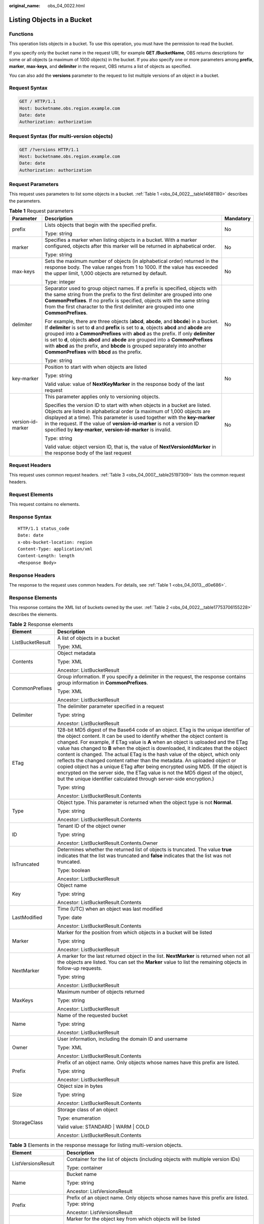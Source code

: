 :original_name: obs_04_0022.html

.. _obs_04_0022:

Listing Objects in a Bucket
===========================

Functions
---------

This operation lists objects in a bucket. To use this operation, you must have the permission to read the bucket.

If you specify only the bucket name in the request URI, for example **GET /BucketName**, OBS returns descriptions for some or all objects (a maximum of 1000 objects) in the bucket. If you also specify one or more parameters among **prefix**, **marker**, **max-keys**, and **delimiter** in the request, OBS returns a list of objects as specified.

You can also add the **versions** parameter to the request to list multiple versions of an object in a bucket.

Request Syntax
--------------

.. code-block:: text

   GET / HTTP/1.1
   Host: bucketname.obs.region.example.com
   Date: date
   Authorization: authorization

Request Syntax (for multi-version objects)
------------------------------------------

.. code-block:: text

   GET /?versions HTTP/1.1
   Host: bucketname.obs.region.example.com
   Date: date
   Authorization: authorization

Request Parameters
------------------

This request uses parameters to list some objects in a bucket. :ref:`Table 1 <obs_04_0022__table14681180>` describes the parameters.

.. _obs_04_0022__table14681180:

.. table:: **Table 1** Request parameters

   +-----------------------+-----------------------------------------------------------------------------------------------------------------------------------------------------------------------------------------------------------------------------------------------------------------------------------------------------------------------------------------------------------------------------------------------------------------------------------------------------------------------------------------------------+-----------------------+
   | Parameter             | Description                                                                                                                                                                                                                                                                                                                                                                                                                                                                                         | Mandatory             |
   +=======================+=====================================================================================================================================================================================================================================================================================================================================================================================================================================================================================================+=======================+
   | prefix                | Lists objects that begin with the specified prefix.                                                                                                                                                                                                                                                                                                                                                                                                                                                 | No                    |
   |                       |                                                                                                                                                                                                                                                                                                                                                                                                                                                                                                     |                       |
   |                       | Type: string                                                                                                                                                                                                                                                                                                                                                                                                                                                                                        |                       |
   +-----------------------+-----------------------------------------------------------------------------------------------------------------------------------------------------------------------------------------------------------------------------------------------------------------------------------------------------------------------------------------------------------------------------------------------------------------------------------------------------------------------------------------------------+-----------------------+
   | marker                | Specifies a marker when listing objects in a bucket. With a marker configured, objects after this marker will be returned in alphabetical order.                                                                                                                                                                                                                                                                                                                                                    | No                    |
   |                       |                                                                                                                                                                                                                                                                                                                                                                                                                                                                                                     |                       |
   |                       | Type: string                                                                                                                                                                                                                                                                                                                                                                                                                                                                                        |                       |
   +-----------------------+-----------------------------------------------------------------------------------------------------------------------------------------------------------------------------------------------------------------------------------------------------------------------------------------------------------------------------------------------------------------------------------------------------------------------------------------------------------------------------------------------------+-----------------------+
   | max-keys              | Sets the maximum number of objects (in alphabetical order) returned in the response body. The value ranges from 1 to 1000. If the value has exceeded the upper limit, 1,000 objects are returned by default.                                                                                                                                                                                                                                                                                        | No                    |
   |                       |                                                                                                                                                                                                                                                                                                                                                                                                                                                                                                     |                       |
   |                       | Type: integer                                                                                                                                                                                                                                                                                                                                                                                                                                                                                       |                       |
   +-----------------------+-----------------------------------------------------------------------------------------------------------------------------------------------------------------------------------------------------------------------------------------------------------------------------------------------------------------------------------------------------------------------------------------------------------------------------------------------------------------------------------------------------+-----------------------+
   | delimiter             | Separator used to group object names. If a prefix is specified, objects with the same string from the prefix to the first delimiter are grouped into one **CommonPrefixes**. If no prefix is specified, objects with the same string from the first character to the first delimiter are grouped into one **CommonPrefixes**.                                                                                                                                                                       | No                    |
   |                       |                                                                                                                                                                                                                                                                                                                                                                                                                                                                                                     |                       |
   |                       | For example, there are three objects (**abcd**, **abcde**, and **bbcde**) in a bucket. If **delimiter** is set to **d** and **prefix** is set to **a**, objects **abcd** and **abcde** are grouped into a **CommonPrefixes** with **abcd** as the prefix. If only **delimiter** is set to **d**, objects **abcd** and **abcde** are grouped into a **CommonPrefixes** with **abcd** as the prefix, and **bbcde** is grouped separately into another **CommonPrefixes** with **bbcd** as the prefix. |                       |
   |                       |                                                                                                                                                                                                                                                                                                                                                                                                                                                                                                     |                       |
   |                       | Type: string                                                                                                                                                                                                                                                                                                                                                                                                                                                                                        |                       |
   +-----------------------+-----------------------------------------------------------------------------------------------------------------------------------------------------------------------------------------------------------------------------------------------------------------------------------------------------------------------------------------------------------------------------------------------------------------------------------------------------------------------------------------------------+-----------------------+
   | key-marker            | Position to start with when objects are listed                                                                                                                                                                                                                                                                                                                                                                                                                                                      | No                    |
   |                       |                                                                                                                                                                                                                                                                                                                                                                                                                                                                                                     |                       |
   |                       | Type: string                                                                                                                                                                                                                                                                                                                                                                                                                                                                                        |                       |
   |                       |                                                                                                                                                                                                                                                                                                                                                                                                                                                                                                     |                       |
   |                       | Valid value: value of **NextKeyMarker** in the response body of the last request                                                                                                                                                                                                                                                                                                                                                                                                                    |                       |
   +-----------------------+-----------------------------------------------------------------------------------------------------------------------------------------------------------------------------------------------------------------------------------------------------------------------------------------------------------------------------------------------------------------------------------------------------------------------------------------------------------------------------------------------------+-----------------------+
   | version-id-marker     | This parameter applies only to versioning objects.                                                                                                                                                                                                                                                                                                                                                                                                                                                  | No                    |
   |                       |                                                                                                                                                                                                                                                                                                                                                                                                                                                                                                     |                       |
   |                       | Specifies the version ID to start with when objects in a bucket are listed. Objects are listed in alphabetical order (a maximum of 1,000 objects are displayed at a time). This parameter is used together with the **key-marker** in the request. If the value of **version-id-marker** is not a version ID specified by **key-marker**, **version-id-marker** is invalid.                                                                                                                         |                       |
   |                       |                                                                                                                                                                                                                                                                                                                                                                                                                                                                                                     |                       |
   |                       | Type: string                                                                                                                                                                                                                                                                                                                                                                                                                                                                                        |                       |
   |                       |                                                                                                                                                                                                                                                                                                                                                                                                                                                                                                     |                       |
   |                       | Valid value: object version ID, that is, the value of **NextVersionIdMarker** in the response body of the last request                                                                                                                                                                                                                                                                                                                                                                              |                       |
   +-----------------------+-----------------------------------------------------------------------------------------------------------------------------------------------------------------------------------------------------------------------------------------------------------------------------------------------------------------------------------------------------------------------------------------------------------------------------------------------------------------------------------------------------+-----------------------+

Request Headers
---------------

This request uses common request headers. :ref:`Table 3 <obs_04_0007__table25197309>` lists the common request headers.

Request Elements
----------------

This request contains no elements.

Response Syntax
---------------

::

   HTTP/1.1 status_code
   Date: date
   x-obs-bucket-location: region
   Content-Type: application/xml
   Content-Length: length
   <Response Body>

Response Headers
----------------

The response to the request uses common headers. For details, see :ref:`Table 1 <obs_04_0013__d0e686>`.

Response Elements
-----------------

This response contains the XML list of buckets owned by the user. :ref:`Table 2 <obs_04_0022__table17753706155228>` describes the elements.

.. _obs_04_0022__table17753706155228:

.. table:: **Table 2** Response elements

   +-----------------------------------+-------------------------------------------------------------------------------------------------------------------------------------------------------------------------------------------------------------------------------------------------------------------------------------------------------------------------------------------------------------------------------------------------------------------------------------------------------------------------------------------------------------------------------------------------------------------------------------------------------------------------------------------------------------------------------------------------------------------------------------------------------+
   | Element                           | Description                                                                                                                                                                                                                                                                                                                                                                                                                                                                                                                                                                                                                                                                                                                                           |
   +===================================+=======================================================================================================================================================================================================================================================================================================================================================================================================================================================================================================================================================================================================================================================================================================================================================+
   | ListBucketResult                  | A list of objects in a bucket                                                                                                                                                                                                                                                                                                                                                                                                                                                                                                                                                                                                                                                                                                                         |
   |                                   |                                                                                                                                                                                                                                                                                                                                                                                                                                                                                                                                                                                                                                                                                                                                                       |
   |                                   | Type: XML                                                                                                                                                                                                                                                                                                                                                                                                                                                                                                                                                                                                                                                                                                                                             |
   +-----------------------------------+-------------------------------------------------------------------------------------------------------------------------------------------------------------------------------------------------------------------------------------------------------------------------------------------------------------------------------------------------------------------------------------------------------------------------------------------------------------------------------------------------------------------------------------------------------------------------------------------------------------------------------------------------------------------------------------------------------------------------------------------------------+
   | Contents                          | Object metadata                                                                                                                                                                                                                                                                                                                                                                                                                                                                                                                                                                                                                                                                                                                                       |
   |                                   |                                                                                                                                                                                                                                                                                                                                                                                                                                                                                                                                                                                                                                                                                                                                                       |
   |                                   | Type: XML                                                                                                                                                                                                                                                                                                                                                                                                                                                                                                                                                                                                                                                                                                                                             |
   |                                   |                                                                                                                                                                                                                                                                                                                                                                                                                                                                                                                                                                                                                                                                                                                                                       |
   |                                   | Ancestor: ListBucketResult                                                                                                                                                                                                                                                                                                                                                                                                                                                                                                                                                                                                                                                                                                                            |
   +-----------------------------------+-------------------------------------------------------------------------------------------------------------------------------------------------------------------------------------------------------------------------------------------------------------------------------------------------------------------------------------------------------------------------------------------------------------------------------------------------------------------------------------------------------------------------------------------------------------------------------------------------------------------------------------------------------------------------------------------------------------------------------------------------------+
   | CommonPrefixes                    | Group information. If you specify a delimiter in the request, the response contains group information in **CommonPrefixes**.                                                                                                                                                                                                                                                                                                                                                                                                                                                                                                                                                                                                                          |
   |                                   |                                                                                                                                                                                                                                                                                                                                                                                                                                                                                                                                                                                                                                                                                                                                                       |
   |                                   | Type: XML                                                                                                                                                                                                                                                                                                                                                                                                                                                                                                                                                                                                                                                                                                                                             |
   |                                   |                                                                                                                                                                                                                                                                                                                                                                                                                                                                                                                                                                                                                                                                                                                                                       |
   |                                   | Ancestor: ListBucketResult                                                                                                                                                                                                                                                                                                                                                                                                                                                                                                                                                                                                                                                                                                                            |
   +-----------------------------------+-------------------------------------------------------------------------------------------------------------------------------------------------------------------------------------------------------------------------------------------------------------------------------------------------------------------------------------------------------------------------------------------------------------------------------------------------------------------------------------------------------------------------------------------------------------------------------------------------------------------------------------------------------------------------------------------------------------------------------------------------------+
   | Delimiter                         | The delimiter parameter specified in a request                                                                                                                                                                                                                                                                                                                                                                                                                                                                                                                                                                                                                                                                                                        |
   |                                   |                                                                                                                                                                                                                                                                                                                                                                                                                                                                                                                                                                                                                                                                                                                                                       |
   |                                   | Type: string                                                                                                                                                                                                                                                                                                                                                                                                                                                                                                                                                                                                                                                                                                                                          |
   |                                   |                                                                                                                                                                                                                                                                                                                                                                                                                                                                                                                                                                                                                                                                                                                                                       |
   |                                   | Ancestor: ListBucketResult                                                                                                                                                                                                                                                                                                                                                                                                                                                                                                                                                                                                                                                                                                                            |
   +-----------------------------------+-------------------------------------------------------------------------------------------------------------------------------------------------------------------------------------------------------------------------------------------------------------------------------------------------------------------------------------------------------------------------------------------------------------------------------------------------------------------------------------------------------------------------------------------------------------------------------------------------------------------------------------------------------------------------------------------------------------------------------------------------------+
   | ETag                              | 128-bit MD5 digest of the Base64 code of an object. ETag is the unique identifier of the object content. It can be used to identify whether the object content is changed. For example, if ETag value is **A** when an object is uploaded and the ETag value has changed to **B** when the object is downloaded, it indicates that the object content is changed. The actual ETag is the hash value of the object, which only reflects the changed content rather than the metadata. An uploaded object or copied object has a unique ETag after being encrypted using MD5. (If the object is encrypted on the server side, the ETag value is not the MD5 digest of the object, but the unique identifier calculated through server-side encryption.) |
   |                                   |                                                                                                                                                                                                                                                                                                                                                                                                                                                                                                                                                                                                                                                                                                                                                       |
   |                                   | Type: string                                                                                                                                                                                                                                                                                                                                                                                                                                                                                                                                                                                                                                                                                                                                          |
   |                                   |                                                                                                                                                                                                                                                                                                                                                                                                                                                                                                                                                                                                                                                                                                                                                       |
   |                                   | Ancestor: ListBucketResult.Contents                                                                                                                                                                                                                                                                                                                                                                                                                                                                                                                                                                                                                                                                                                                   |
   +-----------------------------------+-------------------------------------------------------------------------------------------------------------------------------------------------------------------------------------------------------------------------------------------------------------------------------------------------------------------------------------------------------------------------------------------------------------------------------------------------------------------------------------------------------------------------------------------------------------------------------------------------------------------------------------------------------------------------------------------------------------------------------------------------------+
   | Type                              | Object type. This parameter is returned when the object type is not **Normal**.                                                                                                                                                                                                                                                                                                                                                                                                                                                                                                                                                                                                                                                                       |
   |                                   |                                                                                                                                                                                                                                                                                                                                                                                                                                                                                                                                                                                                                                                                                                                                                       |
   |                                   | Type: string                                                                                                                                                                                                                                                                                                                                                                                                                                                                                                                                                                                                                                                                                                                                          |
   |                                   |                                                                                                                                                                                                                                                                                                                                                                                                                                                                                                                                                                                                                                                                                                                                                       |
   |                                   | Ancestor: ListBucketResult.Contents                                                                                                                                                                                                                                                                                                                                                                                                                                                                                                                                                                                                                                                                                                                   |
   +-----------------------------------+-------------------------------------------------------------------------------------------------------------------------------------------------------------------------------------------------------------------------------------------------------------------------------------------------------------------------------------------------------------------------------------------------------------------------------------------------------------------------------------------------------------------------------------------------------------------------------------------------------------------------------------------------------------------------------------------------------------------------------------------------------+
   | ID                                | Tenant ID of the object owner                                                                                                                                                                                                                                                                                                                                                                                                                                                                                                                                                                                                                                                                                                                         |
   |                                   |                                                                                                                                                                                                                                                                                                                                                                                                                                                                                                                                                                                                                                                                                                                                                       |
   |                                   | Type: string                                                                                                                                                                                                                                                                                                                                                                                                                                                                                                                                                                                                                                                                                                                                          |
   |                                   |                                                                                                                                                                                                                                                                                                                                                                                                                                                                                                                                                                                                                                                                                                                                                       |
   |                                   | Ancestor: ListBucketResult.Contents.Owner                                                                                                                                                                                                                                                                                                                                                                                                                                                                                                                                                                                                                                                                                                             |
   +-----------------------------------+-------------------------------------------------------------------------------------------------------------------------------------------------------------------------------------------------------------------------------------------------------------------------------------------------------------------------------------------------------------------------------------------------------------------------------------------------------------------------------------------------------------------------------------------------------------------------------------------------------------------------------------------------------------------------------------------------------------------------------------------------------+
   | IsTruncated                       | Determines whether the returned list of objects is truncated. The value **true** indicates that the list was truncated and **false** indicates that the list was not truncated.                                                                                                                                                                                                                                                                                                                                                                                                                                                                                                                                                                       |
   |                                   |                                                                                                                                                                                                                                                                                                                                                                                                                                                                                                                                                                                                                                                                                                                                                       |
   |                                   | Type: boolean                                                                                                                                                                                                                                                                                                                                                                                                                                                                                                                                                                                                                                                                                                                                         |
   |                                   |                                                                                                                                                                                                                                                                                                                                                                                                                                                                                                                                                                                                                                                                                                                                                       |
   |                                   | Ancestor: ListBucketResult                                                                                                                                                                                                                                                                                                                                                                                                                                                                                                                                                                                                                                                                                                                            |
   +-----------------------------------+-------------------------------------------------------------------------------------------------------------------------------------------------------------------------------------------------------------------------------------------------------------------------------------------------------------------------------------------------------------------------------------------------------------------------------------------------------------------------------------------------------------------------------------------------------------------------------------------------------------------------------------------------------------------------------------------------------------------------------------------------------+
   | Key                               | Object name                                                                                                                                                                                                                                                                                                                                                                                                                                                                                                                                                                                                                                                                                                                                           |
   |                                   |                                                                                                                                                                                                                                                                                                                                                                                                                                                                                                                                                                                                                                                                                                                                                       |
   |                                   | Type: string                                                                                                                                                                                                                                                                                                                                                                                                                                                                                                                                                                                                                                                                                                                                          |
   |                                   |                                                                                                                                                                                                                                                                                                                                                                                                                                                                                                                                                                                                                                                                                                                                                       |
   |                                   | Ancestor: ListBucketResult.Contents                                                                                                                                                                                                                                                                                                                                                                                                                                                                                                                                                                                                                                                                                                                   |
   +-----------------------------------+-------------------------------------------------------------------------------------------------------------------------------------------------------------------------------------------------------------------------------------------------------------------------------------------------------------------------------------------------------------------------------------------------------------------------------------------------------------------------------------------------------------------------------------------------------------------------------------------------------------------------------------------------------------------------------------------------------------------------------------------------------+
   | LastModified                      | Time (UTC) when an object was last modified                                                                                                                                                                                                                                                                                                                                                                                                                                                                                                                                                                                                                                                                                                           |
   |                                   |                                                                                                                                                                                                                                                                                                                                                                                                                                                                                                                                                                                                                                                                                                                                                       |
   |                                   | Type: date                                                                                                                                                                                                                                                                                                                                                                                                                                                                                                                                                                                                                                                                                                                                            |
   |                                   |                                                                                                                                                                                                                                                                                                                                                                                                                                                                                                                                                                                                                                                                                                                                                       |
   |                                   | Ancestor: ListBucketResult.Contents                                                                                                                                                                                                                                                                                                                                                                                                                                                                                                                                                                                                                                                                                                                   |
   +-----------------------------------+-------------------------------------------------------------------------------------------------------------------------------------------------------------------------------------------------------------------------------------------------------------------------------------------------------------------------------------------------------------------------------------------------------------------------------------------------------------------------------------------------------------------------------------------------------------------------------------------------------------------------------------------------------------------------------------------------------------------------------------------------------+
   | Marker                            | Marker for the position from which objects in a bucket will be listed                                                                                                                                                                                                                                                                                                                                                                                                                                                                                                                                                                                                                                                                                 |
   |                                   |                                                                                                                                                                                                                                                                                                                                                                                                                                                                                                                                                                                                                                                                                                                                                       |
   |                                   | Type: string                                                                                                                                                                                                                                                                                                                                                                                                                                                                                                                                                                                                                                                                                                                                          |
   |                                   |                                                                                                                                                                                                                                                                                                                                                                                                                                                                                                                                                                                                                                                                                                                                                       |
   |                                   | Ancestor: ListBucketResult                                                                                                                                                                                                                                                                                                                                                                                                                                                                                                                                                                                                                                                                                                                            |
   +-----------------------------------+-------------------------------------------------------------------------------------------------------------------------------------------------------------------------------------------------------------------------------------------------------------------------------------------------------------------------------------------------------------------------------------------------------------------------------------------------------------------------------------------------------------------------------------------------------------------------------------------------------------------------------------------------------------------------------------------------------------------------------------------------------+
   | NextMarker                        | A marker for the last returned object in the list. **NextMarker** is returned when not all the objects are listed. You can set the **Marker** value to list the remaining objects in follow-up requests.                                                                                                                                                                                                                                                                                                                                                                                                                                                                                                                                              |
   |                                   |                                                                                                                                                                                                                                                                                                                                                                                                                                                                                                                                                                                                                                                                                                                                                       |
   |                                   | Type: string                                                                                                                                                                                                                                                                                                                                                                                                                                                                                                                                                                                                                                                                                                                                          |
   |                                   |                                                                                                                                                                                                                                                                                                                                                                                                                                                                                                                                                                                                                                                                                                                                                       |
   |                                   | Ancestor: ListBucketResult                                                                                                                                                                                                                                                                                                                                                                                                                                                                                                                                                                                                                                                                                                                            |
   +-----------------------------------+-------------------------------------------------------------------------------------------------------------------------------------------------------------------------------------------------------------------------------------------------------------------------------------------------------------------------------------------------------------------------------------------------------------------------------------------------------------------------------------------------------------------------------------------------------------------------------------------------------------------------------------------------------------------------------------------------------------------------------------------------------+
   | MaxKeys                           | Maximum number of objects returned                                                                                                                                                                                                                                                                                                                                                                                                                                                                                                                                                                                                                                                                                                                    |
   |                                   |                                                                                                                                                                                                                                                                                                                                                                                                                                                                                                                                                                                                                                                                                                                                                       |
   |                                   | Type: string                                                                                                                                                                                                                                                                                                                                                                                                                                                                                                                                                                                                                                                                                                                                          |
   |                                   |                                                                                                                                                                                                                                                                                                                                                                                                                                                                                                                                                                                                                                                                                                                                                       |
   |                                   | Ancestor: ListBucketResult                                                                                                                                                                                                                                                                                                                                                                                                                                                                                                                                                                                                                                                                                                                            |
   +-----------------------------------+-------------------------------------------------------------------------------------------------------------------------------------------------------------------------------------------------------------------------------------------------------------------------------------------------------------------------------------------------------------------------------------------------------------------------------------------------------------------------------------------------------------------------------------------------------------------------------------------------------------------------------------------------------------------------------------------------------------------------------------------------------+
   | Name                              | Name of the requested bucket                                                                                                                                                                                                                                                                                                                                                                                                                                                                                                                                                                                                                                                                                                                          |
   |                                   |                                                                                                                                                                                                                                                                                                                                                                                                                                                                                                                                                                                                                                                                                                                                                       |
   |                                   | Type: string                                                                                                                                                                                                                                                                                                                                                                                                                                                                                                                                                                                                                                                                                                                                          |
   |                                   |                                                                                                                                                                                                                                                                                                                                                                                                                                                                                                                                                                                                                                                                                                                                                       |
   |                                   | Ancestor: ListBucketResult                                                                                                                                                                                                                                                                                                                                                                                                                                                                                                                                                                                                                                                                                                                            |
   +-----------------------------------+-------------------------------------------------------------------------------------------------------------------------------------------------------------------------------------------------------------------------------------------------------------------------------------------------------------------------------------------------------------------------------------------------------------------------------------------------------------------------------------------------------------------------------------------------------------------------------------------------------------------------------------------------------------------------------------------------------------------------------------------------------+
   | Owner                             | User information, including the domain ID and username                                                                                                                                                                                                                                                                                                                                                                                                                                                                                                                                                                                                                                                                                                |
   |                                   |                                                                                                                                                                                                                                                                                                                                                                                                                                                                                                                                                                                                                                                                                                                                                       |
   |                                   | Type: XML                                                                                                                                                                                                                                                                                                                                                                                                                                                                                                                                                                                                                                                                                                                                             |
   |                                   |                                                                                                                                                                                                                                                                                                                                                                                                                                                                                                                                                                                                                                                                                                                                                       |
   |                                   | Ancestor: ListBucketResult.Contents                                                                                                                                                                                                                                                                                                                                                                                                                                                                                                                                                                                                                                                                                                                   |
   +-----------------------------------+-------------------------------------------------------------------------------------------------------------------------------------------------------------------------------------------------------------------------------------------------------------------------------------------------------------------------------------------------------------------------------------------------------------------------------------------------------------------------------------------------------------------------------------------------------------------------------------------------------------------------------------------------------------------------------------------------------------------------------------------------------+
   | Prefix                            | Prefix of an object name. Only objects whose names have this prefix are listed.                                                                                                                                                                                                                                                                                                                                                                                                                                                                                                                                                                                                                                                                       |
   |                                   |                                                                                                                                                                                                                                                                                                                                                                                                                                                                                                                                                                                                                                                                                                                                                       |
   |                                   | Type: string                                                                                                                                                                                                                                                                                                                                                                                                                                                                                                                                                                                                                                                                                                                                          |
   |                                   |                                                                                                                                                                                                                                                                                                                                                                                                                                                                                                                                                                                                                                                                                                                                                       |
   |                                   | Ancestor: ListBucketResult                                                                                                                                                                                                                                                                                                                                                                                                                                                                                                                                                                                                                                                                                                                            |
   +-----------------------------------+-------------------------------------------------------------------------------------------------------------------------------------------------------------------------------------------------------------------------------------------------------------------------------------------------------------------------------------------------------------------------------------------------------------------------------------------------------------------------------------------------------------------------------------------------------------------------------------------------------------------------------------------------------------------------------------------------------------------------------------------------------+
   | Size                              | Object size in bytes                                                                                                                                                                                                                                                                                                                                                                                                                                                                                                                                                                                                                                                                                                                                  |
   |                                   |                                                                                                                                                                                                                                                                                                                                                                                                                                                                                                                                                                                                                                                                                                                                                       |
   |                                   | Type: string                                                                                                                                                                                                                                                                                                                                                                                                                                                                                                                                                                                                                                                                                                                                          |
   |                                   |                                                                                                                                                                                                                                                                                                                                                                                                                                                                                                                                                                                                                                                                                                                                                       |
   |                                   | Ancestor: ListBucketResult.Contents                                                                                                                                                                                                                                                                                                                                                                                                                                                                                                                                                                                                                                                                                                                   |
   +-----------------------------------+-------------------------------------------------------------------------------------------------------------------------------------------------------------------------------------------------------------------------------------------------------------------------------------------------------------------------------------------------------------------------------------------------------------------------------------------------------------------------------------------------------------------------------------------------------------------------------------------------------------------------------------------------------------------------------------------------------------------------------------------------------+
   | StorageClass                      | Storage class of an object                                                                                                                                                                                                                                                                                                                                                                                                                                                                                                                                                                                                                                                                                                                            |
   |                                   |                                                                                                                                                                                                                                                                                                                                                                                                                                                                                                                                                                                                                                                                                                                                                       |
   |                                   | Type: enumeration                                                                                                                                                                                                                                                                                                                                                                                                                                                                                                                                                                                                                                                                                                                                     |
   |                                   |                                                                                                                                                                                                                                                                                                                                                                                                                                                                                                                                                                                                                                                                                                                                                       |
   |                                   | Valid value: STANDARD \| WARM \| COLD                                                                                                                                                                                                                                                                                                                                                                                                                                                                                                                                                                                                                                                                                                                 |
   |                                   |                                                                                                                                                                                                                                                                                                                                                                                                                                                                                                                                                                                                                                                                                                                                                       |
   |                                   | Ancestor: ListBucketResult.Contents                                                                                                                                                                                                                                                                                                                                                                                                                                                                                                                                                                                                                                                                                                                   |
   +-----------------------------------+-------------------------------------------------------------------------------------------------------------------------------------------------------------------------------------------------------------------------------------------------------------------------------------------------------------------------------------------------------------------------------------------------------------------------------------------------------------------------------------------------------------------------------------------------------------------------------------------------------------------------------------------------------------------------------------------------------------------------------------------------------+

.. table:: **Table 3** Elements in the response message for listing multi-version objects.

   +-----------------------------------+--------------------------------------------------------------------------------------------------------------------------------------------------------------------------------------------------------------------------------------------------------------------------------------------------------------------------------------------------------------------------------------------------------------------------------------------------------------------------------------------------------------------------------------------------------------------------------+
   | Element                           | Description                                                                                                                                                                                                                                                                                                                                                                                                                                                                                                                                                                    |
   +===================================+================================================================================================================================================================================================================================================================================================================================================================================================================================================================================================================================================================================+
   | ListVersionsResult                | Container for the list of objects (including objects with multiple version IDs)                                                                                                                                                                                                                                                                                                                                                                                                                                                                                                |
   |                                   |                                                                                                                                                                                                                                                                                                                                                                                                                                                                                                                                                                                |
   |                                   | Type: container                                                                                                                                                                                                                                                                                                                                                                                                                                                                                                                                                                |
   +-----------------------------------+--------------------------------------------------------------------------------------------------------------------------------------------------------------------------------------------------------------------------------------------------------------------------------------------------------------------------------------------------------------------------------------------------------------------------------------------------------------------------------------------------------------------------------------------------------------------------------+
   | Name                              | Bucket name                                                                                                                                                                                                                                                                                                                                                                                                                                                                                                                                                                    |
   |                                   |                                                                                                                                                                                                                                                                                                                                                                                                                                                                                                                                                                                |
   |                                   | Type: string                                                                                                                                                                                                                                                                                                                                                                                                                                                                                                                                                                   |
   |                                   |                                                                                                                                                                                                                                                                                                                                                                                                                                                                                                                                                                                |
   |                                   | Ancestor: ListVersionsResult                                                                                                                                                                                                                                                                                                                                                                                                                                                                                                                                                   |
   +-----------------------------------+--------------------------------------------------------------------------------------------------------------------------------------------------------------------------------------------------------------------------------------------------------------------------------------------------------------------------------------------------------------------------------------------------------------------------------------------------------------------------------------------------------------------------------------------------------------------------------+
   | Prefix                            | Prefix of an object name. Only objects whose names have this prefix are listed. Type: string                                                                                                                                                                                                                                                                                                                                                                                                                                                                                   |
   |                                   |                                                                                                                                                                                                                                                                                                                                                                                                                                                                                                                                                                                |
   |                                   | Ancestor: ListVersionsResult                                                                                                                                                                                                                                                                                                                                                                                                                                                                                                                                                   |
   +-----------------------------------+--------------------------------------------------------------------------------------------------------------------------------------------------------------------------------------------------------------------------------------------------------------------------------------------------------------------------------------------------------------------------------------------------------------------------------------------------------------------------------------------------------------------------------------------------------------------------------+
   | KeyMarker                         | Marker for the object key from which objects will be listed                                                                                                                                                                                                                                                                                                                                                                                                                                                                                                                    |
   |                                   |                                                                                                                                                                                                                                                                                                                                                                                                                                                                                                                                                                                |
   |                                   | Type: string                                                                                                                                                                                                                                                                                                                                                                                                                                                                                                                                                                   |
   |                                   |                                                                                                                                                                                                                                                                                                                                                                                                                                                                                                                                                                                |
   |                                   | Ancestor: ListVersionsResult                                                                                                                                                                                                                                                                                                                                                                                                                                                                                                                                                   |
   +-----------------------------------+--------------------------------------------------------------------------------------------------------------------------------------------------------------------------------------------------------------------------------------------------------------------------------------------------------------------------------------------------------------------------------------------------------------------------------------------------------------------------------------------------------------------------------------------------------------------------------+
   | VersionIdMarker                   | Object version ID to start with when objects are listed                                                                                                                                                                                                                                                                                                                                                                                                                                                                                                                        |
   |                                   |                                                                                                                                                                                                                                                                                                                                                                                                                                                                                                                                                                                |
   |                                   | Type: string                                                                                                                                                                                                                                                                                                                                                                                                                                                                                                                                                                   |
   |                                   |                                                                                                                                                                                                                                                                                                                                                                                                                                                                                                                                                                                |
   |                                   | Ancestor: ListVersionsResult                                                                                                                                                                                                                                                                                                                                                                                                                                                                                                                                                   |
   +-----------------------------------+--------------------------------------------------------------------------------------------------------------------------------------------------------------------------------------------------------------------------------------------------------------------------------------------------------------------------------------------------------------------------------------------------------------------------------------------------------------------------------------------------------------------------------------------------------------------------------+
   | NextKeyMarker                     | Key marker for the last returned object in the list. **NextKeyMarker** is returned when not all the objects are listed. You can set the **KeyMarker** value to list the remaining objects in follow-up requests.                                                                                                                                                                                                                                                                                                                                                               |
   |                                   |                                                                                                                                                                                                                                                                                                                                                                                                                                                                                                                                                                                |
   |                                   | Type: string                                                                                                                                                                                                                                                                                                                                                                                                                                                                                                                                                                   |
   |                                   |                                                                                                                                                                                                                                                                                                                                                                                                                                                                                                                                                                                |
   |                                   | Ancestor: ListVersionsResult                                                                                                                                                                                                                                                                                                                                                                                                                                                                                                                                                   |
   +-----------------------------------+--------------------------------------------------------------------------------------------------------------------------------------------------------------------------------------------------------------------------------------------------------------------------------------------------------------------------------------------------------------------------------------------------------------------------------------------------------------------------------------------------------------------------------------------------------------------------------+
   | NextVersionIdMarker               | Version ID marker for the last returned object in the list. **NextVersionIdMarker** is returned when not all the objects are listed. You can set the **VersionIdMarker** value to list the remaining objects in follow-up requests.                                                                                                                                                                                                                                                                                                                                            |
   |                                   |                                                                                                                                                                                                                                                                                                                                                                                                                                                                                                                                                                                |
   |                                   | Type: string                                                                                                                                                                                                                                                                                                                                                                                                                                                                                                                                                                   |
   |                                   |                                                                                                                                                                                                                                                                                                                                                                                                                                                                                                                                                                                |
   |                                   | Ancestor: ListVersionsResult                                                                                                                                                                                                                                                                                                                                                                                                                                                                                                                                                   |
   +-----------------------------------+--------------------------------------------------------------------------------------------------------------------------------------------------------------------------------------------------------------------------------------------------------------------------------------------------------------------------------------------------------------------------------------------------------------------------------------------------------------------------------------------------------------------------------------------------------------------------------+
   | MaxKeys                           | Maximum number of objects returned                                                                                                                                                                                                                                                                                                                                                                                                                                                                                                                                             |
   |                                   |                                                                                                                                                                                                                                                                                                                                                                                                                                                                                                                                                                                |
   |                                   | Type: string                                                                                                                                                                                                                                                                                                                                                                                                                                                                                                                                                                   |
   |                                   |                                                                                                                                                                                                                                                                                                                                                                                                                                                                                                                                                                                |
   |                                   | Ancestor: ListVersionsResult                                                                                                                                                                                                                                                                                                                                                                                                                                                                                                                                                   |
   +-----------------------------------+--------------------------------------------------------------------------------------------------------------------------------------------------------------------------------------------------------------------------------------------------------------------------------------------------------------------------------------------------------------------------------------------------------------------------------------------------------------------------------------------------------------------------------------------------------------------------------+
   | IsTruncated                       | Indicates whether the returned list of objects is truncated. The value **true** indicates that the list was truncated and **false** indicates that the list was not truncated.                                                                                                                                                                                                                                                                                                                                                                                                 |
   |                                   |                                                                                                                                                                                                                                                                                                                                                                                                                                                                                                                                                                                |
   |                                   | Type: boolean                                                                                                                                                                                                                                                                                                                                                                                                                                                                                                                                                                  |
   |                                   |                                                                                                                                                                                                                                                                                                                                                                                                                                                                                                                                                                                |
   |                                   | Ancestor: ListVersionsResult                                                                                                                                                                                                                                                                                                                                                                                                                                                                                                                                                   |
   +-----------------------------------+--------------------------------------------------------------------------------------------------------------------------------------------------------------------------------------------------------------------------------------------------------------------------------------------------------------------------------------------------------------------------------------------------------------------------------------------------------------------------------------------------------------------------------------------------------------------------------+
   | Version                           | Container of version information                                                                                                                                                                                                                                                                                                                                                                                                                                                                                                                                               |
   |                                   |                                                                                                                                                                                                                                                                                                                                                                                                                                                                                                                                                                                |
   |                                   | Type: container                                                                                                                                                                                                                                                                                                                                                                                                                                                                                                                                                                |
   |                                   |                                                                                                                                                                                                                                                                                                                                                                                                                                                                                                                                                                                |
   |                                   | Ancestor: ListVersionsResult                                                                                                                                                                                                                                                                                                                                                                                                                                                                                                                                                   |
   +-----------------------------------+--------------------------------------------------------------------------------------------------------------------------------------------------------------------------------------------------------------------------------------------------------------------------------------------------------------------------------------------------------------------------------------------------------------------------------------------------------------------------------------------------------------------------------------------------------------------------------+
   | DeleteMarker                      | Container for objects with deletion markers                                                                                                                                                                                                                                                                                                                                                                                                                                                                                                                                    |
   |                                   |                                                                                                                                                                                                                                                                                                                                                                                                                                                                                                                                                                                |
   |                                   | Type: container                                                                                                                                                                                                                                                                                                                                                                                                                                                                                                                                                                |
   |                                   |                                                                                                                                                                                                                                                                                                                                                                                                                                                                                                                                                                                |
   |                                   | Ancestor: ListVersionsResult                                                                                                                                                                                                                                                                                                                                                                                                                                                                                                                                                   |
   +-----------------------------------+--------------------------------------------------------------------------------------------------------------------------------------------------------------------------------------------------------------------------------------------------------------------------------------------------------------------------------------------------------------------------------------------------------------------------------------------------------------------------------------------------------------------------------------------------------------------------------+
   | Key                               | Object name                                                                                                                                                                                                                                                                                                                                                                                                                                                                                                                                                                    |
   |                                   |                                                                                                                                                                                                                                                                                                                                                                                                                                                                                                                                                                                |
   |                                   | Type: string                                                                                                                                                                                                                                                                                                                                                                                                                                                                                                                                                                   |
   |                                   |                                                                                                                                                                                                                                                                                                                                                                                                                                                                                                                                                                                |
   |                                   | Ancestor: ListVersionsResult.Version \| ListVersionsResult.DeleteMarker                                                                                                                                                                                                                                                                                                                                                                                                                                                                                                        |
   +-----------------------------------+--------------------------------------------------------------------------------------------------------------------------------------------------------------------------------------------------------------------------------------------------------------------------------------------------------------------------------------------------------------------------------------------------------------------------------------------------------------------------------------------------------------------------------------------------------------------------------+
   | VersionId                         | Object version ID                                                                                                                                                                                                                                                                                                                                                                                                                                                                                                                                                              |
   |                                   |                                                                                                                                                                                                                                                                                                                                                                                                                                                                                                                                                                                |
   |                                   | Type: string                                                                                                                                                                                                                                                                                                                                                                                                                                                                                                                                                                   |
   |                                   |                                                                                                                                                                                                                                                                                                                                                                                                                                                                                                                                                                                |
   |                                   | Ancestor: ListVersionsResult, Version \| ListVersionsResult, DeleteMarker                                                                                                                                                                                                                                                                                                                                                                                                                                                                                                      |
   +-----------------------------------+--------------------------------------------------------------------------------------------------------------------------------------------------------------------------------------------------------------------------------------------------------------------------------------------------------------------------------------------------------------------------------------------------------------------------------------------------------------------------------------------------------------------------------------------------------------------------------+
   | IsLatest                          | Whether the object is the latest version. If the parameter value is **true**, the object is the latest version.                                                                                                                                                                                                                                                                                                                                                                                                                                                                |
   |                                   |                                                                                                                                                                                                                                                                                                                                                                                                                                                                                                                                                                                |
   |                                   | Type: boolean                                                                                                                                                                                                                                                                                                                                                                                                                                                                                                                                                                  |
   |                                   |                                                                                                                                                                                                                                                                                                                                                                                                                                                                                                                                                                                |
   |                                   | Ancestor: ListVersionsResult.Version \| ListVersionsResult.DeleteMarker                                                                                                                                                                                                                                                                                                                                                                                                                                                                                                        |
   +-----------------------------------+--------------------------------------------------------------------------------------------------------------------------------------------------------------------------------------------------------------------------------------------------------------------------------------------------------------------------------------------------------------------------------------------------------------------------------------------------------------------------------------------------------------------------------------------------------------------------------+
   | LastModified                      | Time (UTC) when an object was last modified                                                                                                                                                                                                                                                                                                                                                                                                                                                                                                                                    |
   |                                   |                                                                                                                                                                                                                                                                                                                                                                                                                                                                                                                                                                                |
   |                                   | Type: date                                                                                                                                                                                                                                                                                                                                                                                                                                                                                                                                                                     |
   |                                   |                                                                                                                                                                                                                                                                                                                                                                                                                                                                                                                                                                                |
   |                                   | Ancestor: ListVersionsResult.Version \| ListVersionsResult.DeleteMarker                                                                                                                                                                                                                                                                                                                                                                                                                                                                                                        |
   +-----------------------------------+--------------------------------------------------------------------------------------------------------------------------------------------------------------------------------------------------------------------------------------------------------------------------------------------------------------------------------------------------------------------------------------------------------------------------------------------------------------------------------------------------------------------------------------------------------------------------------+
   | ETag                              | 128-bit MD5 digest of the Base64 code of an object. ETag is the unique identifier of the object content. It can be used to identify whether the object content is changed. The actual ETag is the hash value of the object. For example, if ETag value is **A** when an object is uploaded and the ETag value has changed to **B** when the object is downloaded, it indicates that the object content is changed. The ETag only reflects the changed content rather than the metadata. An uploaded object or copied object has a unique ETag after being encrypted using MD5. |
   |                                   |                                                                                                                                                                                                                                                                                                                                                                                                                                                                                                                                                                                |
   |                                   | Type: string                                                                                                                                                                                                                                                                                                                                                                                                                                                                                                                                                                   |
   |                                   |                                                                                                                                                                                                                                                                                                                                                                                                                                                                                                                                                                                |
   |                                   | Ancestor: ListVersionsResult.Version                                                                                                                                                                                                                                                                                                                                                                                                                                                                                                                                           |
   +-----------------------------------+--------------------------------------------------------------------------------------------------------------------------------------------------------------------------------------------------------------------------------------------------------------------------------------------------------------------------------------------------------------------------------------------------------------------------------------------------------------------------------------------------------------------------------------------------------------------------------+
   | Type                              | Object type. This parameter is returned when the object type is not **Normal**.                                                                                                                                                                                                                                                                                                                                                                                                                                                                                                |
   |                                   |                                                                                                                                                                                                                                                                                                                                                                                                                                                                                                                                                                                |
   |                                   | Type: string                                                                                                                                                                                                                                                                                                                                                                                                                                                                                                                                                                   |
   |                                   |                                                                                                                                                                                                                                                                                                                                                                                                                                                                                                                                                                                |
   |                                   | Ancestor: ListVersionsResult.Version                                                                                                                                                                                                                                                                                                                                                                                                                                                                                                                                           |
   +-----------------------------------+--------------------------------------------------------------------------------------------------------------------------------------------------------------------------------------------------------------------------------------------------------------------------------------------------------------------------------------------------------------------------------------------------------------------------------------------------------------------------------------------------------------------------------------------------------------------------------+
   | Size                              | Object size in bytes                                                                                                                                                                                                                                                                                                                                                                                                                                                                                                                                                           |
   |                                   |                                                                                                                                                                                                                                                                                                                                                                                                                                                                                                                                                                                |
   |                                   | Type: string                                                                                                                                                                                                                                                                                                                                                                                                                                                                                                                                                                   |
   |                                   |                                                                                                                                                                                                                                                                                                                                                                                                                                                                                                                                                                                |
   |                                   | Ancestor: ListVersionsResult.Version                                                                                                                                                                                                                                                                                                                                                                                                                                                                                                                                           |
   +-----------------------------------+--------------------------------------------------------------------------------------------------------------------------------------------------------------------------------------------------------------------------------------------------------------------------------------------------------------------------------------------------------------------------------------------------------------------------------------------------------------------------------------------------------------------------------------------------------------------------------+
   | Owner                             | User information, including the domain ID and username                                                                                                                                                                                                                                                                                                                                                                                                                                                                                                                         |
   |                                   |                                                                                                                                                                                                                                                                                                                                                                                                                                                                                                                                                                                |
   |                                   | Type: container                                                                                                                                                                                                                                                                                                                                                                                                                                                                                                                                                                |
   |                                   |                                                                                                                                                                                                                                                                                                                                                                                                                                                                                                                                                                                |
   |                                   | Ancestor: ListVersionsResult.Version \| ListVersionsResult.DeleteMarker                                                                                                                                                                                                                                                                                                                                                                                                                                                                                                        |
   +-----------------------------------+--------------------------------------------------------------------------------------------------------------------------------------------------------------------------------------------------------------------------------------------------------------------------------------------------------------------------------------------------------------------------------------------------------------------------------------------------------------------------------------------------------------------------------------------------------------------------------+
   | ID                                | ID of the domain to which the object owner belongs                                                                                                                                                                                                                                                                                                                                                                                                                                                                                                                             |
   |                                   |                                                                                                                                                                                                                                                                                                                                                                                                                                                                                                                                                                                |
   |                                   | Type: string                                                                                                                                                                                                                                                                                                                                                                                                                                                                                                                                                                   |
   |                                   |                                                                                                                                                                                                                                                                                                                                                                                                                                                                                                                                                                                |
   |                                   | Ancestor: ListVersionsResult.Version.Owner \| ListVersionsResult.DeleteMarker.Owner                                                                                                                                                                                                                                                                                                                                                                                                                                                                                            |
   +-----------------------------------+--------------------------------------------------------------------------------------------------------------------------------------------------------------------------------------------------------------------------------------------------------------------------------------------------------------------------------------------------------------------------------------------------------------------------------------------------------------------------------------------------------------------------------------------------------------------------------+
   | StorageClass                      | Storage class of an object                                                                                                                                                                                                                                                                                                                                                                                                                                                                                                                                                     |
   |                                   |                                                                                                                                                                                                                                                                                                                                                                                                                                                                                                                                                                                |
   |                                   | Type: enumeration                                                                                                                                                                                                                                                                                                                                                                                                                                                                                                                                                              |
   |                                   |                                                                                                                                                                                                                                                                                                                                                                                                                                                                                                                                                                                |
   |                                   | Ancestor: ListVersionsResult.Version                                                                                                                                                                                                                                                                                                                                                                                                                                                                                                                                           |
   +-----------------------------------+--------------------------------------------------------------------------------------------------------------------------------------------------------------------------------------------------------------------------------------------------------------------------------------------------------------------------------------------------------------------------------------------------------------------------------------------------------------------------------------------------------------------------------------------------------------------------------+
   | CommonPrefixes                    | Group information. If you specify a delimiter in the request, the response contains group information in **CommonPrefixes**.                                                                                                                                                                                                                                                                                                                                                                                                                                                   |
   |                                   |                                                                                                                                                                                                                                                                                                                                                                                                                                                                                                                                                                                |
   |                                   | Type: container                                                                                                                                                                                                                                                                                                                                                                                                                                                                                                                                                                |
   |                                   |                                                                                                                                                                                                                                                                                                                                                                                                                                                                                                                                                                                |
   |                                   | Ancestor: ListVersionsResult                                                                                                                                                                                                                                                                                                                                                                                                                                                                                                                                                   |
   +-----------------------------------+--------------------------------------------------------------------------------------------------------------------------------------------------------------------------------------------------------------------------------------------------------------------------------------------------------------------------------------------------------------------------------------------------------------------------------------------------------------------------------------------------------------------------------------------------------------------------------+
   | Prefix                            | Indicates a different prefix in the group information in **CommonPrefixes**.                                                                                                                                                                                                                                                                                                                                                                                                                                                                                                   |
   |                                   |                                                                                                                                                                                                                                                                                                                                                                                                                                                                                                                                                                                |
   |                                   | Type: string                                                                                                                                                                                                                                                                                                                                                                                                                                                                                                                                                                   |
   |                                   |                                                                                                                                                                                                                                                                                                                                                                                                                                                                                                                                                                                |
   |                                   | Ancestor: ListVersionsResult.CommonPrefixes                                                                                                                                                                                                                                                                                                                                                                                                                                                                                                                                    |
   +-----------------------------------+--------------------------------------------------------------------------------------------------------------------------------------------------------------------------------------------------------------------------------------------------------------------------------------------------------------------------------------------------------------------------------------------------------------------------------------------------------------------------------------------------------------------------------------------------------------------------------+

Error Responses
---------------

No special error responses are involved. For details about error responses, see :ref:`Table 2 <obs_04_0115__d0e843>`.

Sample Request 1
----------------

**List all objects.**

.. code-block:: text

   GET / HTTP/1.1
   User-Agent: curl/7.29.0
   Host: examplebucket.obs.region.example.com
   Accept: */*
   Date: WED, 01 Jul 2015 02:28:25 GMT
   Authorization: OBS H4IPJX0TQTHTHEBQQCEC:KiyoYze4pmRNPYfmlXBfRTVxt8c=

Sample Response 1
-----------------

::

   HTTP/1.1 200 OK
   Server: OBS
   x-obs-request-id: BF260000016435D34E379ABD93320CB9
   x-obs-id-2: 32AAAQAAEAABAAAQAAEAABAAAQAAEAABCSXiN7GPL/yXM6OSBaYCUV1zcY5OelWp
   Content-Type: application/xml
   Date: WED, 01 Jul 2015 02:23:30 GMT
   Content-Length: 586

   <?xml version="1.0" encoding="UTF-8" standalone="yes"?>
   <ListBucketResult xmlns="http://obs.example.com/doc/2015-06-30/">
     <Name>examplebucket</Name>
     <Prefix/>
     <Marker/>
     <MaxKeys>1000</MaxKeys>
     <IsTruncated>false</IsTruncated>
     <Contents>
       <Key>object001</Key>
       <LastModified>2015-07-01T00:32:16.482Z</LastModified>
       <ETag>"2fa3bcaaec668adc5da177e67a122d7c"</ETag>
       <Size>12041</Size>
       <Owner>
         <ID>b4bf1b36d9ca43d984fbcb9491b6fce9</ID>
       </Owner>
       <StorageClass>STANDARD</StorageClass>
     </Contents>
   </ListBucketResult>

Sample Request 2
----------------

**Filter objects**.

Assuming that you have a bucket **examplebucket** that contains objects **newfile**, **obj001**, **obj002**, and **obs001**. If you want to list only object **obj002**, the request message is as follows:

.. code-block:: text

   GET /?marker=obj001&prefix=obj HTTP/1.1
   User-Agent: curl/7.29.0
   Host: examplebucket.obs.region.example.com
   Accept: */*
   Date: WED, 01 Jul 2015 02:28:25 GMT
   Authorization: OBS H4IPJX0TQTHTHEBQQCEC:KiyoYze4pmRNPYfmlXBfRTVxt8c=

Sample Response 2
-----------------

::

   HTTP/1.1 200 OK
   Server: OBS
   x-obs-request-id: BF260000016435D758FBA857E0801874
   x-obs-id-2: 32AAAQAAEAABAAAQAAEAABAAAQAAEAABCShn/xAyk/xHBX6qgGSB36WXrbco0X80
   Content-Type: application/xml
   Date: WED, 01 Jul 2015 02:29:48 GMT
   Content-Length: 707

   <?xml version="1.0" encoding="UTF-8" standalone="yes"?>
   <ListBucketResult xmlns="http://obs.example.com/doc/2015-06-30/">
   <Name>examplebucket</Name>
   <Prefix>obj</Prefix>
   <Marker>obj001</Marker>
   <MaxKeys>1000</MaxKeys>
   <IsTruncated>false</IsTruncated>
     <Contents>
       <Key>obj002</Key>
       <LastModified>2015-07-01T02:11:19.775Z</LastModified>
       <ETag>"a72e382246ac83e86bd203389849e71d"</ETag>
       <Size>9</Size>
       <Owner>
         <ID>b4bf1b36d9ca43d984fbcb9491b6fce9</ID>
       </Owner>
       <StorageClass>STANDARD</StorageClass>
     </Contents>
   </ListBucketResult>

Sample Request 3
----------------

**Versioning**

.. code-block:: text

   GET /?versions HTTP/1.1
   User-Agent: curl/7.29.0
   Host: examplebucket.obs.region.example.com
   Accept: */*
   Date: WED, 01 Jul 2015 02:29:45 GMT
   Authorization: OBS H4IPJX0TQTHTHEBQQCEC:iZeDESIMxBK2YODk7vIeVpyO8DI=

Sample Response 3
-----------------

::

   HTTP/1.1 200 OK
   Server: OBS
   x-obs-request-id: BF260000016435D758FBA857E0801874
   x-obs-id-2: 32AAAQAAEAABAAAQAAEAABAAAQAAEAABCShn/xAyk/xHBX6qgGSB36WXrbco0X80
   Content-Type: application/xml
   Date: WED, 01 Jul 2015 02:29:48 GMT
   Content-Length: 707

   <?xml version="1.0" encoding="UTF-8" standalone="yes"?>
   <ListVersionsResult xmlns="http://obs.example.com/doc/2015-06-30/">
    <Name>bucket02</Name>
     <Prefix/>
     <KeyMarker/>
     <VersionIdMarker/>
     <MaxKeys>1000</MaxKeys>
     <IsTruncated>false</IsTruncated>
     <Contents>
       <Key>object001</Key>
       <VersionId>00011000000000013F16000001643A22E476FFFF9046024ECA3655445346485a</VersionId>
       <IsLatest>true</IsLatest>
       <LastModified>2015-07-01T00:32:16.482Z</LastModified>
       <ETag>"2fa3bcaaec668adc5da177e67a122d7c"</ETag>
       <Size>12041</Size>
       <Owner>
         <ID>b4bf1b36d9ca43d984fbcb9491b6fce9</ID>
       </Owner>
       <StorageClass>STANDARD</StorageClass>
     </Contents>
   </ListVersionsResult>
